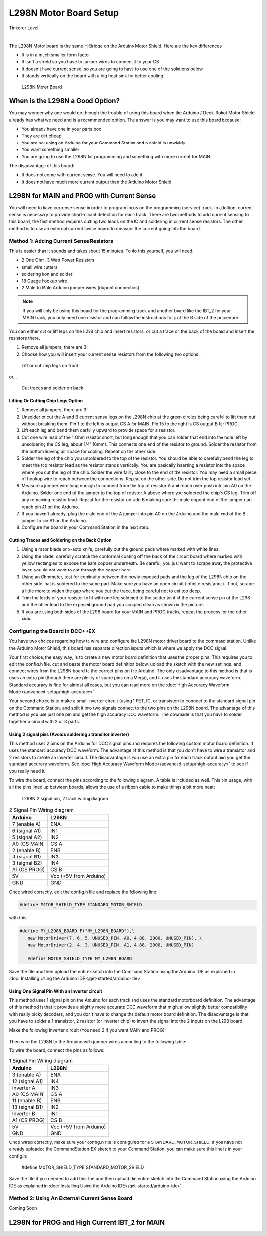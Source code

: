 ************************
L298N Motor Board Setup
************************

.. image:: ../../_static/images/tinkerer.png
   :alt: Tinkerer Icon
   :scale: 50%
   :align: left

Tinkerer Level

|

The L298N Motor board is the same H-Bridge on the Arduino Motor Shield. Here are the key differences:

* It is in a much smaller form factor
* It isn't a shield so you have to jumper wires to connect it to your CS
* It doesn't have current sense, so you are going to have to use one of the solutions below
* It stands vertically on the board with a big heat sink for better cooling

.. figure:: ../../_static/images/motorboards/l298_board2.jpg
  :alt: L298N Motor Board
  :scale: 25%

  L298N Motor Board

When is the L298N a Good Option?
===================================

You may wonder why one would go through the trouble of using this board when the Arduino / Deek-Robot Motor Shield already has what we need and is a recommended option. The answer is you may want to use this board because:

* You already have one in your parts box
* They are dirt cheap
* You are not using an Arduino for your Command Station and a shield is unwieldy
* You want something smaller
* You are going to use the L298N for programming and something with more current for MAIN

The disadvantage of this board:

* It does not come with current sense. You will need to add it.
* It does not have much more current output than the Arduino Motor Shield


L298N for MAIN and PROG with Current Sense
=============================================

You will need to have currense sense in order to program locos on the programming (service) track. In addition, current sense is necessary to provide short-circuit detection for each track. There are two methods to add current sensing to this board, the first method requires cutting two leads on the IC and soldering in current sense resistors. The other method is to use an external current sense board to measure the current going into the board.

Method 1: Adding Current Sense Resistors
------------------------------------------

This is easier than it sounds and takes about 15 minutes. To do this yourself, you will need:

* 2 One Ohm, 3 Watt Power Resistors
* small wire cutters
* soldering iron and solder
* 18 Guage hookup wire
* 2 Male to Male Arduino jumper wires (dupont connectors)

.. Note:: If you will only be using this board for the programming track and another board like the IBT_2 for your MAIN track, you only need one resistor and can follow the instructions for just the B side of the procedure.

You can either cut or lift legs on the L298 chip and insert resistors, or cut a trace on the back of the board and insert the resistors there. 

1. Remove all jumpers, there are 3!

2. Choose how you will insert your current sense resistors from the following two options:

.. figure:: ../../_static/images/motorboards/l298_board4.jpg
  :alt: L298N lift legs to solder CS resistors
  :scale: 50%

  Lift or cut chip legs on front

or...

.. figure:: ../../_static/images/motorboards/l298nbackmodify.png
  :alt: L298N cut traces to install CS resistors
  :scale: 45%

  Cut traces and solder on back

Lifting Or Cutting Chip Legs Option
^^^^^^^^^^^^^^^^^^^^^^^^^^^^^^^^^^^^

1. Remove all jumpers, there are 3!

2. Unsolder or cut the A and B current sense legs on the L298N chip at the green circles being careful to lift them out without breaking them. Pin 1 to the left is output CS A for MAIN. Pin 15 to the right is CS output B for PROG.

3. Lift each leg and bend them carfully upward to provide space for a resistor.

4. Cut one wire lead of the 1 Ohm resistor short, but long enough that you can solder that end into the hole left by unsoldering the CS leg, about 1/4" (6mm). This connects one end of the resistor to ground. Solder the resistor from the bottom leaving air space for cooling. Repeat on the other side.

5. Solder the leg of the chip you unsoldered to the top of the resistor. You should be able to carefully bend the leg to meet the top resistor lead as the resistor stands vertically. You are basically inserting a resistor into the space where you cut the leg of the chip. Solder the wire fairly close to the end of the resistor. You may need a small piece of hookup wire to reach between the connections. Repeat on the other side. Do not trim the top resistor lead yet.

6. Measure a jumper wire long enough to connect from the top of resistor A and reach over push into pin A0 on the Arduino. Solder one end of the jumper to the top of resistor A above where you soldered the chip's CS leg. Trim off any remaining resistor lead. Repeat for the resistor on side B making sure the male dupont end of the jumper can reach pin A1 on the Arduino.

7. If you haven't already, plug the male end of the A jumper into pin A0 on the Arduino and the male end of the B jumper to pin A1 on the Arduino.

8. Configure the board in your Command Station in the next step.

Cutting Traces and Soldering on the Back Option
^^^^^^^^^^^^^^^^^^^^^^^^^^^^^^^^^^^^^^^^^^^^^^^^^

1. Using a razor blade or x-acto knife, carefully cut the ground pads where marked with white lines.

2. Using the blade, carefully scratch the conformal coating off the back of the circuit board where marked with yellow rectangles to expose the bare copper underneath. Be careful, you just want to scrape away the protective layer, you do not want to cut through the copper here.

3. Using an Ohmmeter, test for continuity between the newly exposed pads and the leg of the L298N chip on the other side that is soldered to the same pad. Make sure you have an open circuit (infinite resistance). If not, scrape a little more to widen the gap where you cut the trace, being careful not to cut too deep.

4. Trim the leads of your resistor to fit with one leg soldered to the solder joint of the current sense pin of the L298 and the other lead to the exposed ground pad you scraped clean as shown in the picture.

5. If you are using both sides of the L298 board for your MAIN and PROG tracks, repeat the process for the other side.


Configuring the Board in DCC++EX
----------------------------------

You have two choices regarding how to wire and configure the L298N motor driver board to the command station. Unlike the Arduino Motor Shield, this board has separate direction inputs which is where we apply the DCC signal. 

Your first choice, the easy way, is to create a new motor board definition that uses the proper pins. This requires you to edit the config.h file, cut and paste the motor board definition below, upload the sketch with the new settings, and connect wires from the L298N board to the correct pins on the Arduino. The only disadvantage to this method is that is uses an extra pin (though there are plenty of spare pins on a Mega), and it uses the standard accuracy waveform. Standard accuracy is fine for almost all cases, but you can read more on the :doc:`High Accuracy Waveform Mode</advanced-setup/high-accuracy>`

Your second choice is to make a small inverter circuit (using 1 FET, IC, or transistor) to connect to the standard signal pin on the Command Station, and split it into two signals connect to the two pins on the L298N board. The advantage of this method is you use just one pin and get the high accuracy DCC waveform. The downside is that you have to solder together a circuit with 2 or 3 parts.


Using 2 signal pins (Avoids soldering a transitor inverter)
^^^^^^^^^^^^^^^^^^^^^^^^^^^^^^^^^^^^^^^^^^^^^^^^^^^^^^^^^^^^^^^

This method uses 2 pins on the Arduino for DCC signal pins and requires the following custom motor board definition. It uses the standard accuracy DCC waveform. The advantage of this method is that you don't have to wire a transistor and 2 resistors to create an inverter circuit. The disadvantage is you use an extra pin for each track output and you get the standard accuracy waveform. See :doc:`High Accuracy Waveform Mode</advanced-setup/high-accuracy>` to see if you really need it.

To wire the board, connect the pins according to the following diagram. A table is included as well. This pin usage, with all the pins lined up between boards, allows the use of a ribbon cable to make things a bit more neat:

.. figure:: ../../_static/images/motorboards/l298_wiring_2inputs_2tracks.png
  :alt: L298N Motor driver wiring diagram
  :scale: 60%

  L298N 2 signal pin, 2 track wiring diagram

.. table:: 2 Signal Pin Wiring diagram

    +---------------+-----------------------------+
    |  Arduino      |           L298N             |
    +===============+=============================+
    | 7 (enable A)  | ENA                         |
    +---------------+-----------------------------+
    | 6 (signal A1) | IN1                         |
    +---------------+-----------------------------+
    | 5 (signal A2) | IN2                         |
    +---------------+-----------------------------+
    | A0 (CS MAIN)  | CS A                        |
    +---------------+-----------------------------+
    | 2 (enable B)  | ENB                         |
    +---------------+-----------------------------+
    | 4 (signal B1) | IN3                         |
    +---------------+-----------------------------+
    | 3 (signal B2) | IN4                         |
    +---------------+-----------------------------+
    | A1 (CS PROG)  | CS B                        |
    +---------------+-----------------------------+
    |     5V        |   Vcc  (+5V from Arduino)   |
    +---------------+-----------------------------+
    |     GND       |    GND                      |
    +---------------+-----------------------------+


Once wired correctly, edit the config.h file and replace the following line:

.. code:: none
   
   #define MOTOR_SHIELD_TYPE STANDARD_MOTOR_SHIELD

with this:

.. code:: none
   
   #define MY_L298N_BOARD F("MY_L298N_BOARD"),\
      new MotorDriver(7, 6, 5, UNUSED_PIN, A0, 4.88, 2000, UNUSED_PIN), \
      new MotorDriver(2, 4, 3, UNUSED_PIN, A1, 4.88, 2000, UNUSED_PIN)

      #define MOTOR_SHIELD_TYPE MY_L298N_BOARD

Save the file and then upload the entire sketch into the Command Station using the Arduino IDE as explained in :doc:`Installing Using the Arduino IDE</get-started/arduino-ide>`


Using One Signal Pin With an Inverter circuit
^^^^^^^^^^^^^^^^^^^^^^^^^^^^^^^^^^^^^^^^^^^^^^^

This method uses 1 signal pin on the Arduino for each track and uses the standard motorboard definition. The advantage of this method is that it provides a slightly more accurate DCC waveform that might allow slightly better compatibility with really picky decoders, and you don't have to change the default motor board definition. The disadvantage is that you have to solder a 1 transistor, 2 resistor (or inverter chip) to invert the signal into the 2 inputs on the L298 board.

Make the following Inverter circuit (You need 2 if you want MAIN and PROG):

.. figure:: ../../_static/images/motorboards/inverter1.jpg
  :alt: Transistor inverter circuit
  :scale: 60%

Then wire the L298N to the Arduino with jumper wires according to the following table:

To wire the board, connect the pins as follows:

.. table:: 1 Signal Pin Wiring diagram

    +---------------+-----------------------------+
    |  Arduino      |           L298N             |
    +===============+=============================+
    | 3 (enable A)  | ENA                         |
    +---------------+-----------------------------+
    | 12 (signal A1)| IN4                         |
    +---------------+-----------------------------+
    | Inverter A    | IN3                         |
    +---------------+-----------------------------+
    | A0 (CS MAIN)  | CS A                        |
    +---------------+-----------------------------+
    | 11 (enable B) | ENB                         |
    +---------------+-----------------------------+
    | 13 (signal B1)| IN2                         |
    +---------------+-----------------------------+
    | Inverter B    | IN1                         |
    +---------------+-----------------------------+
    | A1 (CS PROG)  | CS B                        |
    +---------------+-----------------------------+
    |     5V        |   Vcc  (+5V from Arduino)   |
    +---------------+-----------------------------+
    |     GND       |    GND                      |
    +---------------+-----------------------------+

Once wired correctly, make sure your config.h file is configured for a STANDARD_MOTOR_SHIELD. If you have not already uploaded the CommandStation-EX sketch to your Command Station, you can make sure this line is in your config.h:

      #define MOTOR_SHIELD_TYPE STANDARD_MOTOR_SHIELD

Save the file if you needed to add this line and then upload the entire sketch into the Command Station using the Arduino IDE as explained in :doc:`Installing Using the Arduino IDE</get-started/arduino-ide>`

Method 2: Using An External Current Sense Board
-------------------------------------------------

Coming Soon

.. todo:: finish this page

L298N for PROG and High Current IBT_2 for MAIN
================================================





   